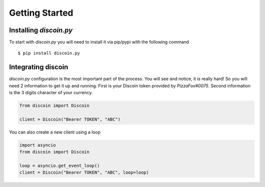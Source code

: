 Getting Started
===============

Installing *discoin.py*
-----------------------

To start with *discoin.py* you will need to install it via pip/pypi with
the following command

::

    $ pip install discoin.py

Integrating discoin
-------------------

*discoin.py* configuration is the most important part of the process.
You will see and notice, it is really hard! So you will need 2
information to get it up and running. First is your Discoin token
provided by *PizzaFox#0075*. Second information is the 3 digits
character of your currency.

.. code:: py

    from discoin import Discoin

    client = Discoin("Bearer TOKEN", "ABC")

You can also create a new client using a loop
                                             

.. code:: py

    import asyncio
    from discoin import Discoin

    loop = asyncio.get_event_loop()
    client = Discoin("Bearer TOKEN", "ABC", loop=loop)

